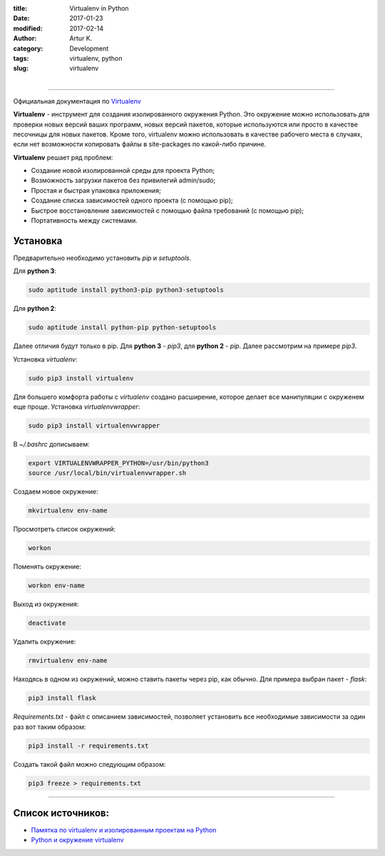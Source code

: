 :title: Virtualenv in Python
:date: 2017-01-23
:modified: 2017-02-14
:author: Artur K.
:category: Development
:tags: virtualenv, python
:slug: virtualenv

.. figure:: /images/python-virtualenv.jpg
    :height: 400px
    :width: 750px
    :scale: 35%
    :align: left
    :alt: Python Virtualenv

----

Официальная документация по `Virtualenv <https://virtualenv.pypa.io/en/stable/>`_

**Virtualenv** - инструмент для создания изолированного окружения Python. Это
окружение можно использовать для проверки новых версий ваших программ, новых
версий пакетов, которые используются или просто в качестве песочницы для новых
пакетов. Кроме того, virtualenv можно использовать в качестве рабочего места в
случаях, если нет возможности копировать файлы в site-packages по какой-либо
причине.

**Virtualenv** решает ряд проблем:

- Создание новой изолированной среды для проекта Python;
- Возможность загрузки пакетов без привилегий  admin/sudo;
- Простая и быстрая упаковка приложения;
- Создание списка зависимостей одного проекта (с помощью pip);
- Быстрое восстановление зависимостей с помощью файла требований (с помощью pip);
- Портативность между системами.

=============
**Установка**
=============

Предварительно необходимо установить *pip* и *setuptools*.

Для **python 3**:

.. code::

    sudo aptitude install python3-pip python3-setuptools

Для **python 2**:

.. code::

    sudo aptitude install python-pip python-setuptools

Далее отличия будут только в pip. Для **python 3** - *pip3*, для **python 2** - *pip*.
Далее рассмотрим на примере *pip3*.

Установка *virtualenv*:

.. code:: bash

    sudo pip3 install virtualenv

Для большего комфорта работы с *virtualenv* создано расширение, которое делает все
манипуляции с окруженем еще проще. Установка *virtualenvwrapper*:

.. code::

    sudo pip3 install virtualenvwrapper

В *~/.bashrc* дописываем:

.. code::

    export VIRTUALENVWRAPPER_PYTHON=/usr/bin/python3
    source /usr/local/bin/virtualenvwrapper.sh

Создаем новое окружение:

.. code::

    mkvirtualenv env-name

Просмотреть список окружений:

.. code::

    workon

Поменять окружение:

.. code::

    workon env-name

Выход из окружения:

.. code::

    deactivate

Удалить окружение:

.. code::

    rmvirtualenv env-name

Находясь в одном из окружений, можно ставить пакеты через pip, как обычно.
Для примера выбран пакет - *flask*:

.. code::

    pip3 install flask

*Requirements.txt* - файл с описанием зависимостей, позволяет установить все
необходимые зависимости за один раз вот таким образом:

.. code::

    pip3 install -r requirements.txt


Создать такой файл можно следующим образом:

.. code::

    pip3 freeze > requirements.txt

----

======================
**Список источников:**
======================

- `Памятка по virtualenv и изолированным проектам на Python <http://eax.me/python-virtualenv/>`_
- `Python и окружение virtualenv <http://proft.me/2010/04/3/python-i-okruzhenie-virtualenv/>`_
